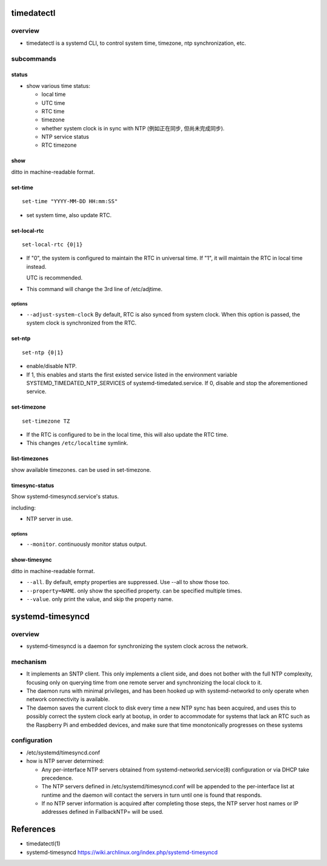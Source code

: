timedatectl
===========
overview
--------
- timedatectl is a systemd CLI, to control system time, timezone, ntp
  synchronization, etc.

subcommands
-----------
status
^^^^^^
- show various time status:

  * local time

  * UTC time

  * RTC time

  * timezone

  * whether system clock is in sync with NTP (例如正在同步, 但尚未完成同步).

  * NTP service status

  * RTC timezone

show
^^^^
ditto in machine-readable format.

set-time
^^^^^^^^
::

  set-time "YYYY-MM-DD HH:mm:SS"

- set system time, also update RTC.

set-local-rtc
^^^^^^^^^^^^^
::

  set-local-rtc {0|1}

- If "0", the system is configured to maintain the RTC in universal time. If
  "1", it will maintain the RTC in local time instead.

  UTC is recommended.

- This command will change the 3rd line of /etc/adjtime.

options
"""""""
- ``--adjust-system-clock`` By default, RTC is also synced from system clock.
  When this option is passed, the system clock is synchronized from the RTC.

set-ntp
^^^^^^^
::

  set-ntp {0|1}

- enable/disable NTP.

- If 1, this enables and starts the first existed service listed in the
  environment variable SYSTEMD_TIMEDATED_NTP_SERVICES of
  systemd-timedated.service. If 0, disable and stop the aforementioned
  service.

set-timezone
^^^^^^^^^^^^
::

  set-timezone TZ

- If the RTC is configured to be in the local time, this will also update the
  RTC time.

- This changes ``/etc/localtime`` symlink.

list-timezones
^^^^^^^^^^^^^^
show available timezones. can be used in set-timezone.

timesync-status
^^^^^^^^^^^^^^^
Show systemd-timesyncd.service's status.

including:

- NTP server in use.

options
"""""""
- ``--monitor``. continuously monitor status output.

show-timesync
^^^^^^^^^^^^^
ditto in machine-readable format.

- ``--all``. By default, empty properties are suppressed. Use --all to show
  those too.

- ``--property=NAME``. only show the specified property. can be specified
  multiple times.

- ``--value``. only print the value, and skip the property name.

systemd-timesyncd
=================

overview
--------
- systemd-timesyncd is a daemon for synchronizing the system clock across the
  network.

mechanism
---------
- It implements an SNTP client. This only implements a client side, and does
  not bother with the full NTP complexity, focusing only on querying time from
  one remote server and synchronizing the local clock to it.

- The daemon runs with minimal privileges, and has been hooked up with
  systemd-networkd to only operate when network connectivity is available.

- The daemon saves the current clock to disk every time a new NTP sync has been
  acquired, and uses this to possibly correct the system clock early at bootup,
  in order to accommodate for systems that lack an RTC such as the Raspberry Pi
  and embedded devices, and make sure that time monotonically progresses on
  these systems

configuration
-------------
- /etc/systemd/timesyncd.conf

- how is NTP server determined:

  * Any per-interface NTP servers obtained from systemd-networkd.service(8)
    configuration or via DHCP take precedence.
  
  * The NTP servers defined in /etc/systemd/timesyncd.conf will be appended to
    the per-interface list at runtime and the daemon will contact the servers
    in turn until one is found that responds.
  
  * If no NTP server information is acquired after completing those steps, the
    NTP server host names or IP addresses defined in FallbackNTP= will be used.

References
==========
- timedatectl(1)

- systemd-timesyncd
  https://wiki.archlinux.org/index.php/systemd-timesyncd
